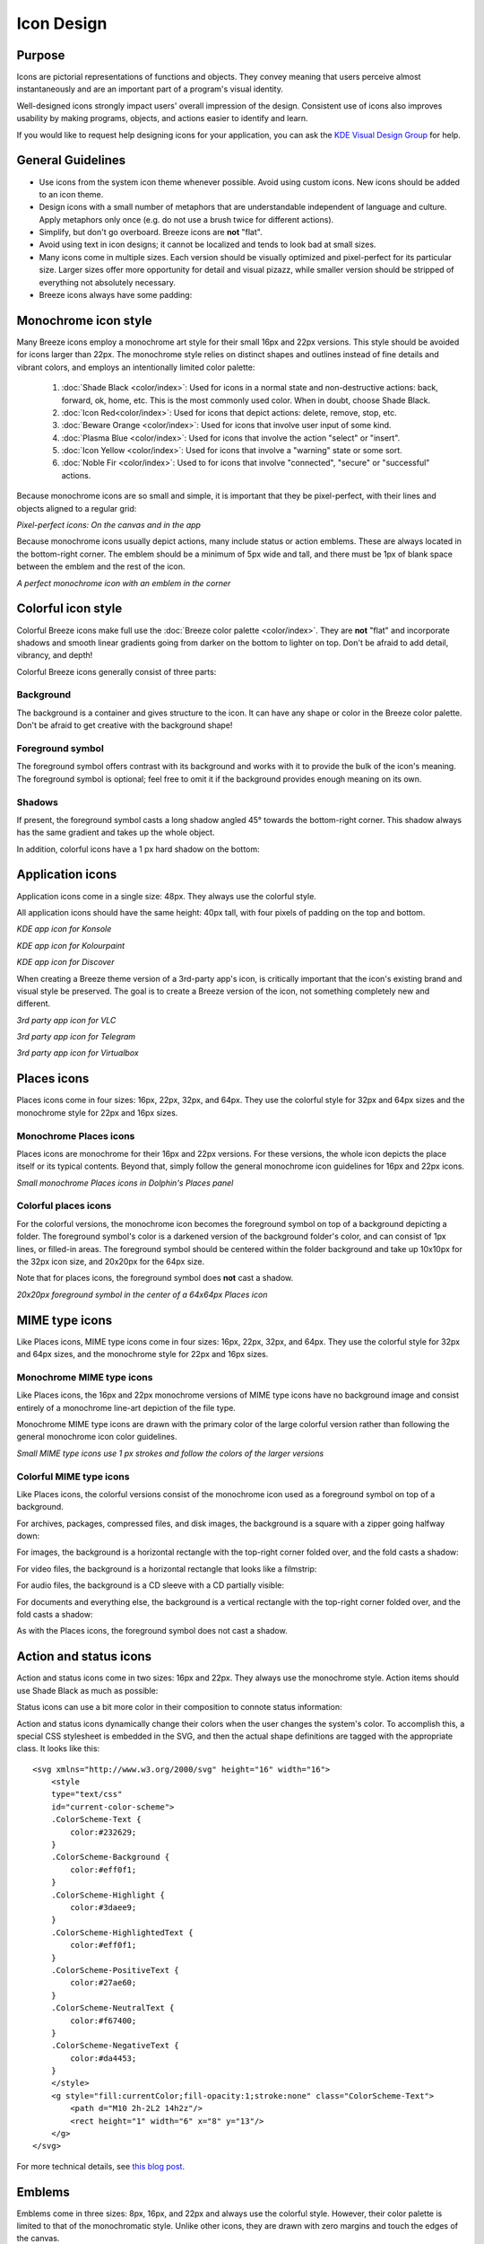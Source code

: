 Icon Design
===========

Purpose
-------

Icons are pictorial representations of functions and objects. They convey
meaning that users perceive almost instantaneously and are an important part of
a program's visual identity.

Well-designed icons strongly impact users' overall impression of the design.
Consistent use of icons also improves usability by making programs, objects,
and actions easier to identify and learn.

If you would like to request help designing icons for your application, you can
ask the `KDE Visual Design Group <https://community.kde.org/Get_Involved/design#Communication_and_workflow>`_ for help.




General Guidelines
------------------

-  Use icons from the system icon theme whenever possible. Avoid using custom
   icons. New icons should be added to an icon theme.
-  Design icons with a small number of metaphors that are understandable
   independent of language and culture. Apply metaphors only once (e.g. do not
   use a brush twice for different actions).
-  Simplify, but don't go overboard. Breeze icons are **not** "flat".
-  Avoid using text in icon designs; it cannot be localized and tends to look
   bad at small sizes.
-  Many icons come in multiple sizes. Each version should be visually optimized
   and pixel-perfect for its particular size. Larger sizes offer more
   opportunity for detail and visual pizazz, while smaller version should be
   stripped of everything not absolutely necessary.
-  Breeze icons always have some padding:

.. image:: /img/Breeze-icon-design-5.png
   :alt: Canvas and graphic sizes




Monochrome icon style
---------------------
.. image:: /img/HIGMonoIcons.png
   :alt: Monochrome icons

Many Breeze icons employ a monochrome art style for their small 16px and 22px
versions. This style should be avoided for icons larger than 22px. The
monochrome style relies on distinct shapes and outlines instead of fine details
and vibrant colors, and employs an intentionally limited color palette:

   #. |shadeblack| :doc:`Shade Black <color/index>`: Used for icons in a
      normal state and non-destructive actions: back, forward, ok, home, etc.
      This is the most commonly used color. When in doubt, choose Shade Black.
   #. |iconred| :doc:`Icon Red<color/index>`: Used for icons that depict
      actions: delete, remove, stop, etc.
   #. |bewareorange| :doc:`Beware Orange <color/index>`: Used for icons that
      involve user input of some kind.
   #. |plasmablue| :doc:`Plasma Blue <color/index>`: Used for icons that
      involve the action "select" or "insert".
   #. |iconyellow| :doc:`Icon Yellow <color/index>`: Used for icons that
      involve a "warning" state or some sort.
   #. |noblefir| :doc:`Noble Fir <color/index>`: Used to for icons that
      involve "connected", "secure" or "successful" actions.

.. |shadeblack| image:: /img/Breeze-shade-black.svg

.. |iconred| image:: /img/Breeze-icon-red.svg

.. |bewareorange| image:: /img/Breeze-beware-orange.svg

.. |plasmablue| image:: /img/Breeze-plasma-blue.svg

.. |iconyellow| image:: /img/Breeze-icon-yellow.svg

.. |noblefir| image:: /img/Breeze-noble-fir.svg

Because monochrome icons are so small and simple, it is important that they be
pixel-perfect, with their lines and objects aligned to a regular grid:

.. image:: /img/Breeze-icon-design-3.png
   :alt: Newspaper icon

.. image:: /img/Breeze-icon-design-1.png
   :alt: A pixel-perfect icon on the canvas.

.. image:: /img/Breeze-icon-design-2.png
   :alt: A pixel-perfect icon in the app.

*Pixel-perfect icons: On the canvas and in the app*

Because monochrome icons usually depict actions, many include status or action
emblems. These are always located in the bottom-right corner. The emblem should
be a minimum of 5px wide and tall, and there must be 1px of blank space between
the emblem and the rest of the icon.

.. image:: /img/Breeze-icon-design-8.png
   :alt: Design for a 22px or 16px icon with an emblem in the bottom-right corner

*A perfect monochrome icon with an emblem in the corner*




Colorful icon style
-------------------
.. image:: /img/Sample_color_icons.png
   :alt: Colorful icons

Colorful Breeze icons make full use the
:doc:`Breeze color palette <color/index>`. They are **not** "flat" and
incorporate shadows and smooth linear gradients going from darker on the bottom
to lighter on top. Don't be afraid to add detail, vibrancy, and depth!

Colorful Breeze icons generally consist of three parts:

Background
~~~~~~~~~~
The background is a container and gives structure to the icon. It can have any
shape or color in the Breeze color palette. Don't be afraid to get creative with the background shape!

.. image:: /img/Breeze-icon-design-creative-backgrounds.png
   :alt: Creative backgrounds

Foreground symbol
~~~~~~~~~~~~~~~~~
The foreground symbol offers contrast with its background and works with it to
provide the bulk of the icon's meaning. The foreground symbol is optional; feel
free to omit it if the background provides enough meaning on its own.

Shadows
~~~~~~~
If present, the foreground symbol casts a long shadow angled 45°
towards the bottom-right corner. This shadow always has the same gradient and
takes up the whole object.

.. image:: /img/Breeze-icon-design-10.png
   :alt: Using the grid for shadows

In addition, colorful icons have a 1 px hard shadow on the bottom:

.. image:: /img/Breeze-icon-design-12.png
   :alt: 48px icons can have more details




Application icons
-----------------
Application icons come in a single size: 48px. They always use the colorful
style.

All application icons should have the same height: 40px tall, with four pixels
of padding on the top and bottom.

.. image:: /img/Breeze-icon-design-15.png
   :alt: KDE app icon for Konsole

*KDE app icon for Konsole*

.. image:: /img/Breeze-icon-design-Kolourpaint.png
   :alt: KDE app icon for Kolourpaint

*KDE app icon for Kolourpaint*

.. image:: /img/Breeze-icon-design-11.png
   :alt: KDE app icon for Discover

*KDE app icon for Discover*

When creating a Breeze theme version of a 3rd-party app's icon, is critically
important that the icon's existing brand and visual style be preserved. The
goal is to create a Breeze version of the icon, not something completely new
and different.

.. image:: /img/Breeze-icon-design-14.png
   :alt: 3rd party app icon for VLC

*3rd party app icon for VLC*

.. image:: /img/Breeze-icon-design-Telegram.png
   :alt: 3rd party app icon for Telegram

*3rd party app icon for Telegram*

.. image:: /img/Breeze-icon-design-Virtualbox.png
   :alt: 3rd party app icon for Virtualbox

*3rd party app icon for Virtualbox*




Places icons
------------
Places icons come in four sizes: 16px, 22px, 32px, and 64px. They use the
colorful style for 32px and 64px sizes and the monochrome style for 22px and
16px sizes.

Monochrome Places icons
~~~~~~~~~~~~~~~~~~~~~~~
Places icons are monochrome for their 16px and 22px versions. For these
versions, the whole icon depicts the place itself or its typical contents.
Beyond that, simply follow the general monochrome icon guidelines for 16px and
22px icons.

.. image:: /img/Breeze-icon-design-places-monochrome.png
   :alt: Small monochrome Places icons

*Small monochrome Places icons in Dolphin's Places panel*

Colorful places icons
~~~~~~~~~~~~~~~~~~~~~
.. image:: /img/Breeze-icon-design-places.png
   :alt: Colorful Places icons

For the colorful versions, the monochrome icon becomes the foreground symbol on
top of a background depicting a folder. The foreground symbol's color is a
darkened version of the background folder's color, and can consist of 1px lines,
or filled-in areas. The foreground symbol should be centered within the folder
background and take up 10x10px for the 32px icon size, and 20x20px for the 64px
size.

Note that for places icons, the foreground symbol does **not** cast a shadow.

.. image:: /img/Breeze-icon-design-places-colorful.png
   :alt: Large colorful Places icons

*20x20px foreground symbol in the center of a 64x64px Places icon*




MIME type icons
---------------
Like Places icons, MIME type icons come in four sizes: 16px, 22px, 32px, and
64px. They use the colorful style for 32px and 64px sizes, and the monochrome
style for 22px and 16px sizes.

Monochrome MIME type icons
~~~~~~~~~~~~~~~~~~~~~~~~~~
Like Places icons, the 16px and 22px monochrome versions of MIME type icons
have no background image and consist entirely of a monochrome line-art depiction
of the file type.

.. image:: /img/Breeze-icon-design-19.png
   :alt: Small monochrome MIME type icon

Monochrome MIME type icons are drawn with the primary color of the large
colorful version rather than following the general monochrome icon color
guidelines.

.. image:: /img/Breeze-icon-design-mimetype-small.png
   :alt: Small monochrome document MIME types

*Small MIME type icons use 1 px strokes and follow the colors of the larger
versions*

Colorful MIME type icons
~~~~~~~~~~~~~~~~~~~~~~~~
Like Places icons, the colorful versions consist of the monochrome icon used as
a foreground symbol on top of a background.

For archives, packages, compressed files, and disk images, the background is a
square with a zipper going halfway down:

.. image:: /img/Breeze-icon-design-mimetype-archive.png
   :alt: Large colorful archive MIME types

For images, the background is a horizontal rectangle with the top-right corner
folded over, and the fold casts a shadow:

.. image:: /img/Breeze-icon-design-mimetype-image.png
   :alt: Large colorful image MIME types

For video files, the background is a horizontal rectangle that looks like a
filmstrip:

.. image:: /img/Breeze-icon-design-mimetype-video.png
   :alt: Large colorful video MIME types

For audio files, the background is a CD sleeve with a CD partially visible:

.. image:: /img/Breeze-icon-design-mimetype-audio.png
   :alt: Large colorful video MIME types

For documents and everything else, the background is a vertical rectangle with
the top-right corner folded over, and the fold casts a shadow:

.. image:: /img/Breeze-icon-design-mimetype-document.png
   :alt: Large colorful document MIME types

As with the Places icons, the foreground symbol does not cast a shadow.




Action and status icons
-----------------------
Action and status icons come in two sizes: 16px and 22px. They always use the
monochrome style. Action items should use Shade Black as much as possible:

.. image:: /img/Breeze-icon-design-action.png
   :alt: Action icons

Status icons can use a bit more color in their composition to connote status
information:

.. image:: /img/Breeze-icon-design-status.png
   :alt: Status icons


Action and status icons dynamically change their colors when the user changes
the system's color. To accomplish this, a special CSS stylesheet is embedded
in the SVG, and then the actual shape definitions are tagged with the
appropriate class. It looks like this: ::

    <svg xmlns="http://www.w3.org/2000/svg" height="16" width="16">
        <style
        type="text/css"
        id="current-color-scheme">
        .ColorScheme-Text {
            color:#232629;
        }
        .ColorScheme-Background {
            color:#eff0f1;
        }
        .ColorScheme-Highlight {
            color:#3daee9;
        }
        .ColorScheme-HighlightedText {
            color:#eff0f1;
        }
        .ColorScheme-PositiveText {
            color:#27ae60;
        }
        .ColorScheme-NeutralText {
            color:#f67400;
        }
        .ColorScheme-NegativeText {
            color:#da4453;
        }
        </style>
        <g style="fill:currentColor;fill-opacity:1;stroke:none" class="ColorScheme-Text">
            <path d="M10 2h-2L2 14h2z"/>
            <rect height="1" width="6" x="8" y="13"/>
        </g>
    </svg>

For more technical details, see `this blog post <http://notmart.org/blog/2016/05/icon-colors/>`_.




Emblems
-------
Emblems come in three sizes: 8px, 16px, and 22px and always use the colorful
style. However, their color palette is limited to that of the monochromatic
style. Unlike other icons, they are drawn with zero margins and touch the edges
of the canvas.

Emblem icons always have a colored background shape and a monochrome foreground
symbol. Because of the extremely limited space available, it is critical that
the foreground symbol be aligned to the pixel grid:

.. image:: /img/Breeze-icon-design-emblem.png
   :alt: Pixel-perfect emblem icon

16px and 22px Emblems get a 60% opacity outline to ensure adequate contrast
against whatever icon they are drawn on top of:

.. image:: /img/Breeze-icon-design-emblem-16px.png
   :alt: 16px emblem icons

*16px emblems*

.. image:: /img/Breeze-icon-design-emblem-22px.png
   :alt: 22px emblem icons

*22px emblems*

8px emblems do not have an outline, because there simply isn't enough room:

.. image:: /img/Breeze-icon-design-emblem-8px.png
   :alt: 8px emblem icons

*8px emblems*
